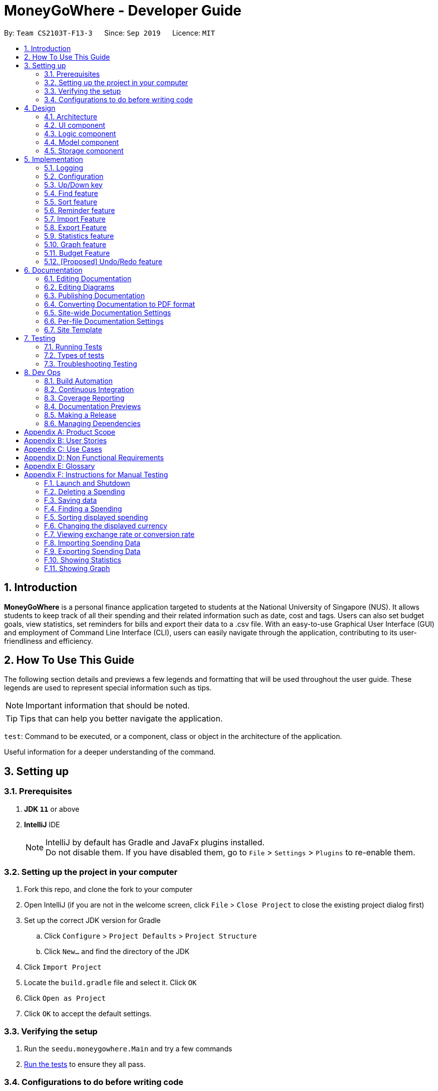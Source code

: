 = MoneyGoWhere - Developer Guide
:site-section: DeveloperGuide
:icons: font
:toc:
:toc-title:
:toc-placement: preamble
:sectnums:
:imagesDir: images
:stylesDir: stylesheets
:xrefstyle: full
:experimental:

ifdef::env-github[]
:tip-caption: :bulb:
:note-caption: :information_source:
:warning-caption: :warning:
endif::[]
:repoURL: https://github.com/AY1920S1-CS2103T-F13-3/main/tree/master

By: `Team CS2103T-F13-3`      Since: `Sep 2019`      Licence: `MIT`



== Introduction

*MoneyGoWhere* is a personal finance application targeted to students at the National University of Singapore (NUS).
It allows students to keep track of all their spending and their related information such as date, cost and tags.
Users can also set budget goals, view statistics, set reminders for bills and export their data to a .csv file.
With an easy-to-use Graphical User Interface (GUI) and employment of Command Line Interface (CLI), users can easily navigate through the application, contributing to its user-friendliness and efficiency.


== How To Use This Guide

The following section details and previews a few legends and formatting that will
be used throughout the user guide. These legends are used to represent
special information such as tips.

[NOTE]
Important information that should be noted.

[TIP]
Tips that can help you better navigate the application.

`test`: Command to be executed, or a component, class or object in the architecture of the application.

====
Useful information for a deeper understanding of the command.
====

== Setting up


=== Prerequisites

. *JDK `11`* or above
. *IntelliJ* IDE
+
[NOTE]
IntelliJ by default has Gradle and JavaFx plugins installed. +
Do not disable them. If you have disabled them, go to `File` > `Settings` > `Plugins` to re-enable them.

=== Setting up the project in your computer

. Fork this repo, and clone the fork to your computer
. Open IntelliJ (if you are not in the welcome screen, click `File` > `Close Project` to close the existing project dialog first)
. Set up the correct JDK version for Gradle
.. Click `Configure` > `Project Defaults` > `Project Structure`
.. Click `New...` and find the directory of the JDK
. Click `Import Project`
. Locate the `build.gradle` file and select it. Click `OK`
. Click `Open as Project`
. Click `OK` to accept the default settings.

=== Verifying the setup

. Run the `seedu.moneygowhere.Main` and try a few commands
. <<Testing,Run the tests>> to ensure they all pass.

=== Configurations to do before writing code

==== Configuring the coding style

This project follows https://github.com/oss-generic/process/blob/master/docs/CodingStandards.adoc[oss-generic coding standards]. IntelliJ's default style is mostly compliant with ours but it uses a different import order from ours. To rectify,

. Go to `File` > `Settings...` (Windows/Linux), or `IntelliJ IDEA` > `Preferences...` (macOS)
. Select `Editor` > `Code Style` > `Java`
. Click on the `Imports` tab to set the order

* For `Class count to use import with '\*'` and `Names count to use static import with '*'`: Set to `999` to prevent IntelliJ from contracting the import statements
* For `Import Layout`: The order is `import static all other imports`, `import java.\*`, `import javax.*`, `import org.\*`, `import com.*`, `import all other imports`. Add a `<blank line>` between each `import`

Optionally, you can follow the <<UsingCheckstyle#, UsingCheckstyle.adoc>> document to configure Intellij to check style-compliance as you write code.

==== Updating documentation to match your fork

After forking the repo, the documentation will still have the SE-EDU branding and refer to the `AY1920S1-CS2103T-F13-3/main` repo.

If you plan to develop this fork as a separate product (i.e. instead of contributing to `AY1920S1-CS2103T-F13-3/main`), you should do the following:

. Configure the <<Documentation#Docs-SiteWideDocSettings, site-wide documentation settings>> in link:{repoURL}/blob/master/build.gradle[`build.gradle`], such as the `site-name`, to suit your own project.

. Replace the URL in the attribute `repoURL` in link:{repoURL}/blob/master/docs/DeveloperGuide.adoc[`DeveloperGuide.adoc`] and link:{repoURL}/blob/master/docs/UserGuide.adoc[`UserGuide.adoc`] with the URL of your fork.

==== Setting up CI

Set up Travis to perform Continuous Integration (CI) for your fork. See <<UsingTravis#, UsingTravis.adoc>> to learn how to set it up.

After setting up Travis, you can optionally set up coverage reporting for your team fork (see <<UsingCoveralls#, UsingCoveralls.adoc>>).

[NOTE]
Coverage reporting could be useful for a team repository that hosts the final version but it is not that useful for your personal fork.

Optionally, you can set up AppVeyor as a second CI (see <<UsingAppVeyor#, UsingAppVeyor.adoc>>).

[NOTE]
Having both Travis and AppVeyor ensures your App works on both Unix-based platforms and Windows-based platforms (Travis is Unix-based and AppVeyor is Windows-based)

==== Getting started with coding

When you are ready to start coding, we recommend that you get some sense of the overall design by reading about <<DeveloperGuide#Design-Architecture, Section 2.1 Architecture>>.


== Design

[[Design-Architecture]]
=== Architecture

.Architecture Diagram
image::ArchitectureDiagram.png[]

The *_Architecture Diagram_* given above explains the high-level design of the App. Given below is a quick overview of each component.

[TIP]
The `.puml` files used to create diagrams in this document can be found in the link:{repoURL}/docs/diagrams/[diagrams] folder.
Refer to the <<UsingPlantUml#, Using PlantUML guide>> to learn how to create and edit diagrams.

`Main` has two classes called link:{repoURL}/src/main/java/seedu/moneygowhere/Main.java[`Main`] and link:{repoURL}/src/main/java/seedu/moneygowhere/MainApp.java[`MainApp`]. It is responsible for,

* At app launch: Initializes the components in the correct sequence, and connects them up with each other.
* At shut down: Shuts down the components and invokes cleanup method where necessary.

<<Design-Commons,*`Commons`*>> represents a collection of classes used by multiple other components.
The following class plays an important role at the architecture level:

* `LogsCenter` : Used by many classes to write log messages to the App's log file.

The rest of the App consists of four components.

* <<Design-Ui,*`UI`*>>: The UI of the App.
* <<Design-Logic,*`Logic`*>>: The command executor.
* <<Design-Model,*`Model`*>>: Holds the data of the App in-memory.
* <<Design-Storage,*`Storage`*>>: Reads data from, and writes data to, the hard disk.

Each of the four components

* Defines its _API_ in an `interface` with the same name as the Component.
* Exposes its functionality using a `{Component Name}Manager` class.

For example, the `Logic` component (see the class diagram given below) defines it's API in the `Logic.java` interface and exposes its functionality using the `LogicManager.java` class.

.Class Diagram of the Logic Component
image::LogicClassDiagram.png[]

[discrete]
==== How the architecture components interact with each other

The _Sequence Diagram_ below shows how the components interact with each other for the scenario where the user issues the command `delete 1`.

.Component interactions for `delete 1` command
image::ArchitectureSequenceDiagram.png[]

The sections below give more details of each component.

// tag::Ui[]
[[Design-Ui]]
=== UI component

.Structure of the UI Component
image::UiClassDiagram.png[]

*API* : link:{repoURL}/src/main/java/seedu/moneygowhere/ui/Ui.java[`Ui.java`]

The UI consists of a `MainWindow` that is made up of parts e.g.`CommandBox`, `ResultDisplay`, `SpendingListPanel`, `StatusBarFooter`, `ReminderListPanel`, etc. All these, including the `MainWindow`, inherit from the abstract `UiPart` class.

The `UI` component uses JavaFx UI framework. The layout of these UI parts are defined in matching `.fxml` files that are in the `src/main/resources/view` folder. For example, the layout of the link:{repoURL}/src/main/java/seedu/moneygowhere/ui/MainWindow.java[`MainWindow`] is specified in link:{repoURL}/src/main/resources/view/MainWindow.fxml[`MainWindow.fxml`]

The `UI` component,

* Executes user commands using the `Logic` component.
* Responds to the user's keyboard and mouse input.
* Listens for changes to `Model` data so that the UI can be updated with the modified data.

// end::Ui[]
[[Design-Logic]]
=== Logic component

[[fig-LogicClassDiagram]]

The following class diagram shows the structure of the Logic component.

.Structure of the Logic Component
image::LogicClassDiagram.png[]

*API* :
link:{repoURL}/src/main/java/seedu/moneygowhere/logic/Logic.java[`Logic.java`]

.  `Logic` uses the `SpendingBookParser` class to parse the user command.
.  This results in a `Command` object which is executed by the `LogicManager`.
.  The command execution can affect the `Model` (e.g. adding a Spending).
.  The result of the command execution is encapsulated as a `CommandResult` object which is passed back to the `Ui`.
.  In addition, the `CommandResult` object can also instruct the `Ui` to perform certain actions, such as displaying help to the user.

Given below is the Sequence Diagram for interactions within the `Logic` component for the `execute("delete 1")` API call.

.Interactions Inside the Logic Component for the `delete 1` Command
[#DeleteSequenceDiagram,align="center"]
image::DeleteSequenceDiagram.png[pdfwidth="75%",width="75%"]

NOTE: The lifeline for `DeleteCommandParser` should end at the destroy marker (X) but due to a limitation of PlantUML, the lifeline reaches the end of diagram.

The following steps explain <<DeleteSequenceDiagram>>:

1. The user enters `delete 1`.
2. `LogicManager` calls `SpendingBookParser#parseCommand()`.
3. `DeleteCommandParser` is created.
4. `1` is passed as an argument to `DeleteCommandParser`
5. `DeleteCommand` is created and returns an object `d`.
6. On `execute()`, `Model#deleteSpending(1)` is called to delete the spending from the list.

// tag::model[]
[[Design-Model]]
=== Model component

The following class diagram shows the structure of the Model component.

.Structure of the Model Component
image::ModelClassDiagram.png[]

*API* : link:{repoURL}/src/main/java/seedu/moneygowhere/model/Model.java[`Model.java`]

The `Model`,

* stores a `UserPref` object that represents the user's preferences.
* stores the Spending data.
* stores the Reminder data.
* stores the Budget data.
* exposes an unmodifiable `ObservableList<Spending>` and `ObservableList<Reminder>` that can be 'observed' e.g. the UI can be bound to this list so that the UI automatically updates when the data in the list change.
* does not depend on any of the other three components.

[NOTE]
As a more OOP model, we can store a `Tag` list in `Spending Book`, which `Spending` can reference. This would allow `Spending Book` to only require one `Tag` object per unique `Tag`, instead of each `Spending` needing their own `Tag` object. An example of how such a model may look like is given below. +
 +
image:BetterModelClassDiagram.png[]
// end::model[]

// tag::storage[]
[[Design-Storage]]
=== Storage component

The following class diagram below displays the structure of the Storage Component.

.Structure of the Storage Component
image::StorageClassDiagram.png[]

*API* : link:{repoURL}/src/main/java/seedu/moneygowhere/storage/Storage.java[`Storage.java`]

The `Storage` component,

* can save `UserPref` objects in json format and read it back.
* can save the Spending Book data in json format and read it back.
// end::storage[]
[[Design-Commons]]
=== Common classes

Classes used by multiple components are in the `seedu.moneygowhere.commons` package.

== Implementation

This section describes some noteworthy details on how certain features are implemented.

=== Logging

We are using `java.util.logging` package for logging. The `LogsCenter` class is used to manage the logging levels and logging destinations.

* The logging level can be controlled using the `logLevel` setting in the configuration file (See <<Implementation-Configuration>>)
* The `Logger` for a class can be obtained using `LogsCenter.getLogger(Class)` which will log messages according to the specified logging level
* Currently log messages are output through: `Console` and to a `.log` file.

*Logging Levels*

* `SEVERE` : Critical problem detected which may possibly cause the termination of the application
* `WARNING` : Can continue, but with caution
* `INFO` : Information showing the noteworthy actions by the App
* `FINE` : Details that is not usually noteworthy but may be useful in debugging e.g. print the actual list instead of just its size

[[Implementation-Configuration]]
=== Configuration

Certain properties of the application can be controlled (e.g user prefs file location, logging level) through the configuration file (default: `config.json`).

// tag::updown[]
[[Implementation-UpDown]]
=== Up/Down key

Similar to a typical Command Line Interface(CLI), the up and down key allows the users to cycle through their previous commands.

==== Implementation

The up and down key mechanism is facilitated by the `logic` component of `MoneyGoWhere`.
Whenever a user inputted command is entered, it is stored internally in a list in `commandHistory` component of `Storage`.
`CommandHistory` has an internal index to keep track of its current position in the list.

Additionally, it implements the following operations:

* `Logic#getNextCommand()` -- Retrieves the next user input command with respect to the current index.
* `Logic#getPrevCommand()` -- Retrieves the previous user input command with respect to the current index.

The index is initially set to -1, to indicate that that no user input has been inputted.
Whenever a user inputs a command, the command is stored at the end of the list and
the index is set to the size of the list, to indicate that there are no commands beyond after this point.

Calling `getPrevCommand()` will cause the index to decrement by 1 and show the user input command stored at that index.
When the index is currently 0, or the first user command inputted, pressing the up key will cause the index to result in -1.
This returns the empty string, since there are no commands before this point. Any further up key press will have the same
outcome, but the index will stay at -1.

Calling `getNextCommand()` will cause the index to increment by 1 and the user inputted command at that index will be returned.
If the index is currently the last possible value, the last user inputted command, pressing the down key will cause the
index to increment by 1, which is outside the list, the empty string will be returned. Any further down key press
will have the same outcome but the index will stay the list size or last possible index + 1.

The following sequence diagram shows how the up/down key mechanism works:

.Sequence diagram for `getNextCommand()`
image::UpDownSequenceDiagram.png[]

[NOTE]
`getPrevCommand()` works the same way as the the sequence diagram above for `getNextCommand()`.
The only difference is which commands get returned.

The following steps explain the sequence diagram:

1. The user presses the down key.
2. `LogicManager` calls  `StorageManager#getNextCommand()`.
3. `StorageManager#getNextCommand()` calls `CommandHistory#getNextCommand()`
4. `CommandHistory` returns the next user inputted command.
5. The returned command is then showed to the user in the `CommandBox`.

To summarize what determines the output when the user presses the down key:

.Activity diagram for `getNextCommand()`
image::GetNextCommandActivityDiagram.png[]

The following steps explain the activity diagram:

1. The user presses the down key.
2. `CommandHistory` will increment its index.
3. If the index is not out of bounds, the user inputted command at the index will be returned
4. Else, the index is set to the size of the list, and an empty string is returned.

The sequence diagram and activity diagram for `getPrevCommand()` are similar to the sequence and activity diagram of `getNextCommand()` as shown above.
The only difference is whether it returns the next command or the previous command.
// end::updown[]

// tag::find[]
[[Implementation-Find]]
=== Find feature

The find feature allows the user to search for a spending based on specified fields. More fields may added to increase specificity. For example, `find n/Apple c/2.50-3.00` will find an `Apple` of cost range $`2.50` to $`3.00`.

==== Implementation

Find is supported by having a `Predicate` implemented for every field in Spending. Predicates are added based on valid input entered by the user. The `FindCommandParser` class stores these predicates, which are combined using Java `8` streams with an `AND` operation to form a more specific search query.

The sequence diagram below demonstrates how the `find` command is executed:

.Sequence diagram for an example `find` command
[#FindSequenceDiagram,align="center"]
image::FindSequenceDiagram.png[pdfwidth="75%",width="75%"]

The following steps explain <<FindSequenceDiagram>>:

1. The user enters `find n/apple`.
2. `LogicManager` calls `SpendingBookParser#parseCommand()`.
3. `FindCommandParser` is created and validates user input, creating a list of `predicates`.
4. `FindCommand` receives `predicates` and stores it in a list.
5. On `execute()`, `predicates` are reduced and `Model#updateFilteredSpendingList(predicate)` is called to refresh the displayed list.

NOTE: The lifeline for `FindCommandParser` should end at the destroy marker (X) but due to a limitation of PlantUML, the lifeline reaches the end of diagram.

To summarise what happens when the user uses the `find` command, the following activity diagram is shown below:

.Activity diagram for an example `find` command
[#FindActivityDiagram,align="center"]
image::FindActivityDiagram.png[pdfwidth="75%",width="75%"]

The following steps explain <<FindActivityDiagram>>:

1. The user executes the `find` command.
2. If there are valid inputs, each field from the input is saved as predicates into a predicate list.
3. Else, there are two cases.
.. If there is an invalid field, display an error message for the invalid field.
.. If there is a missing field, display an error message for the missing field.

==== Design Considerations

Listed in the table below are the design considerations for the `find` command.

.Design considerations for `find` command
[#FindDesignConsiderations,width="90%", cols="1,2,2", options="header",]
|===
|Aspect |Alternative 1 (current choice) |Alternative 2

|How find is executed
|Save all predicates to a list +
*Pros:* +
Easy to implement +
Obeys Open-Closed Principle (OCP) +

*Cons:* +
All fields require a predicate
|Access the underlying list and check all related objects. +
*Pros:* +
Able to manipulate objects directly +
  +
*Cons:* +
Poor abstraction +
Requires prior knowledge of the structure of the entire code
|===

Based on <<FindDesignConsiderations>>, Alternative 1 was chosen as it was the easiest to implement and obeys the Open-Closed Principle (OCP) of the SOLID principles. Although Alternative 2 enables checking of the related objects directly, it has poor abstraction and changes in the function require prior knowledge of the structure of the entire code, making it difficult to implement.
// end::find[]

// tag::sort[]
[[Implementation-Sort]]
=== Sort feature

The sort feature allows users to sort all currently displayed Spending entries automatically using the `sort` command. The default sorting sequence is by: Date (Descending), Cost (Descending), Name (Ascending) and Remark (Ascending).

For example, `sort n/ASC d/DESC` applies sorting by name in ascending order, followed by Date in descending order. This applies to any future commands entered.

==== Implementation

The sorting feature is supported by `SpendingComparator`, a custom comparator to facilitate different sort ordering, and implements the following operation:

* `updateSortedSpendingList(comparator)` -- Updates the sorted spending list with a new comparator.

This operation is exposed in the `Model` interface as `Model#updateSortedSpendingList(comparator)`.

At a high level view, `SpendingComparator` and `SortField` interacts in the manner shown below.

.High-level view of package interaction
[#SortPackageDiagram,align="center"]
image::SortPackageDiagram.png[pdfwidth="20%",width="20%"]

As shown in <<SortPackageDiagram>>, `SortCommand` has an association to `SortField` and a dependency to `SpendingComparator`.

The sequence diagram below demonstrates how the `sort` command is executed:

.Sequence diagram for an example `sort` command
[#SortSequenceDiagram,align="center"]
image::SortSequenceDiagram.png[pdfwidth="75%",width="75%"]

The following steps explain <<SortSequenceDiagram>>:

1. The user enters `sort n/ASC`.
2. `LogicManager` calls `SpendingBookParser#parseCommand()`.
3. `SortCommandParser` is created and validates user input, creating a set of `fields`.
4. `SortCommand` receives `fields` and stores it.
5. On `execute()`, `fields` are passed into a `SpendingComparator` object and `Model#updateSortedSpendingList(comparator)` is called to refresh the displayed list.

NOTE: The lifeline for `SortCommandParser` should end at the destroy marker (X) but due to a limitation of PlantUML, the lifeline reaches the end of diagram.

The following activity diagram summarises what happens when the user uses the `sort` command:

.Activity diagram for an example `sort` command
[#SortActivityDiagram,align="center"]
image::SortActivityDiagram.png[pdfwidth="75%",width="75%"]

The following steps explain <<SortActivityDiagram>>:

1. The user executes the `sort` command.
2. If there are valid fields from the input, each field is saved into a list and determines sort order for `Model`.
3. Else, there are two cases.
.. If there is an invalid field, display an error message for the invalid field.
.. If there is a missing field, display an error message for the missing field.

==== Design Considerations

.Design considerations for `sort` command
[#SortDesignConsiderations,width="90%", cols="1,2,2", options="header"]
|===
|Aspect |Alternative 1 (current choice) |Alternative 2

|How sort is executed
|Set a new comparator +
*Pros:* Easy to implement +
*Cons:* `SpendingComparator` may be updated when new fields are added
|Sort the underlying list without a comparator +
*Pros:* Able to manipulate objects directly +
*Cons:* Violates fundamental Object Oriented Principles

|Method design for sort
|Create filtered list from sorted list +
*Pros:* Easy to implement +
*Cons:* Minor structure changes
|Create sorted list from filtered list +
*Pros:* Able to test large sorting side effects +
*Cons:* Large code structure changes
|===

Based on <<SortDesignConsiderations>>, Alternative 1 was chosen as it was the easiest to implement and it does not violate Single Responsibility Principle (SRP) of the SOLID framework. The only downside of this approach is that changing any field classes may require modifying `SpendingComparator`.

In contrast, for Alternative 2, manipulating the internal elements of the list directly is dangerous and can cause unintended side effects. There was also a huge difference for the method design for sort, and Alternative 1 was the easier approach to avoid side effects in Alternative 2.
// end::sort[]

// tag::reminder[]
=== Reminder feature

With this reminder feature, users can set the reminders of their tasks with deadlines and delete them when completed.

==== Implementation

A reminder is constructed with

* Deadline `d/DATE`
* Reminder Message `m/MESSAGE`

The recorded reminders sorted with deadline in descending order, are displayed on the User Interface(UI) for notification.

This feature is implemented with the following operations:

* Adding a reminder `reminder add d/DATE m/MESSAGE` +
e.g. `reminder add d/30/08/2020 m/Pay school fee` - set reminder to pay school fee by 30th of August 2020

* Deleting a reminder `reminder delete INDEX` +
e.g. `reminder delete 1` - delete the first reminder in the reminder list shown in UI.

Below is the activity diagram describing the steps take by MoneyGoWhere when it receives `AddReminderCommand`.

.Activity diagram for adding a reminder
image::AddReminderActivityDiagram.png[width=75%]

[NOTE]
In the above diagram, it can be seen that respective error messages will be shown for invalid inputs.

Shown below is the sequence diagram containing the interactions between respective components in MoneyGoWHere when user inputs `AddReminderCommand`.

.Sequence diagram while user attempts to add a new reminder
image::AddReminderSequenceDiagram.png[width=75%]

[NOTE]
The above sequence diagram demonstrates how a new reminder is constructed from valid user input.

Following is the activity diagram including the series of actions performed by MoneyGoWhere when it receives `DeleteReminderCommand`

.Activity diagram for removing a reminder
image::DeleteReminderActivityDiagram.png[width=75%]

[NOTE]
The negative index from user input will leads to invalid command format error.

The below sequence diagram summarize the interactions between different components when user enter `DeleteReminderCommand`.

.Sequence diagram while user attempt to remove a reminder
image::DeleteReminderSequenceDiagram.png[width=75%]

[NOTE]
The above diagram also highlights how logic and model components interact with each other while deleting a reminder.
// end::reminder[]

// tag::import[]
=== Import Feature
[NOTE]
====
The current implementation only imports spending data.

*Coming in version 2.0*, +
Reminder and budget data will also be imported.
====
==== Implementation
The import feature allows our users to import data from a comma-separated values (Csv) files.
It allows users to add their spending in bulk.

Given below is the Sequence Diagram for interactions within the `Logic` component for the
`execute("import p/validSpending.csv")`

.Interactions Inside the Logic Component for the `import` Command
image::ImportSequenceDiagram.png[width=100%]

The Import Feature has one main component, which is the `ImportCommand.java` file. This file contains the main logic behind the feature.
The `ImportCommand#readSpendingFromCsv()` method utilises the `FasterXML/jackson` library to read in Csv files and convert it into maps of objects.
The maps will then be processed and parsed into `Spending` objects which will be added into a `Spending` list.
Those maps that do not pass the parse conditions will then be thrown as an exception and its message will be saved inside an error list.
After all the maps are processed, the application will then go through the valid spending list and save them by calling the `Model#addSpending()` method.
Following that, the application will then prints an output, showing the result of the command execution.

The following activity diagram summarizes what happens when a user executes an import command:

.Import Feature Activity Diagram
image::ImportActivityDiagram.png[width=25%]

When a user calls the `import` command and inputs a valid Csv file, the application will read and parses all the data inside the file and save them to the `SpendingBookList` and `moneygowhere.json`.

==== [[csv-constraints]]Csv File Format and Constraints
In order for data to be imported into MoneyGoWhere, it must be in a properly formatted Csv file.
There should be 5 columns specified for `Name`, `Cost`, `Date`, `Tag` and `Remark`

Header Constraints

* The first row is read in as the header and is *required*.

Cell Formatting

* There should not be any leading and trailing spaces in a cell.
* To specify a comma within a cell, the value of the cell should be inside double quotes. Eg:
** "yummy, juicy"
** "fresh, clean"
* To specify double quotes within a cell, in addition to start and end double quotes, escape the double quote with another double quote. Eg:
** """yummy"", ""juicy"""
** """fresh"", ""clean"""

==== Design Considerations

[width="90%", cols="1,2,2", options="header",]
|===
|Aspect |Alternative 1 (current choice)|Alternative 2

|How import executes
|Imports the entire Csv file, converts all the rows into a list of `spending` objects and add the list into the spending list. +

*Pros:* +
Better performance +
 +
*Cons:* +
Requires additional functions to successfully implement the feature.

|Imports the Csv file, converts all the rows into a list of `spending` objects and add each `spending` object one by one.  +

*Pros:* +
Easy to implement. +
Re-use existing functions +
 +
*Cons:* +
May have performance issues in terms of memory usage.

|===

Alternative 1 was chosen as it gives a much better performance as opposed to alternative 2.
At first alternative 2 was chosen as it was easier to implement.
However, performance issues was detected when importing more than 50 spending and
when importing more than 1000 spending, the whole application stops responding.

Hence, alternative 1 was implemented and now the application could handle large amount of spending without a noticeable sluggishness in performance.
// end::import[]

// tag::export[]
=== Export Feature
[NOTE]
====
The current implementation only exports spending data.

*Coming in version 2.0*, +
Reminder and budget data will also be exported.
====
==== Implementation
The export feature allows our  users to export their spending into a comma-separated values(Csv) files.
It allows users to export their spending allowing the spending data to be portable.

Given below is the Sequence Diagram for the interactions withing the `Logic` component for the `execute("export p/Documents")`

.Interactions Inside the Logic Component for the `export' Command
image::ExportSequenceDiagram.png[width=100%]

The export feature has one main component, which is the `ExportCommand.java` file. This file contains the main logic behind the feature.
The 'ExportCommand#execute()' method utilises the `FasterXML/jackson` library to read in the `.json` file where the application keeps the spending data.
After the data has been read successfully, it is converted and written into `moneygowhere.csv` file. This file will be created at wherever the user specifies.
After the data has been successfully exported, the application will then prints an output, showing the result of the command execution.

The following activity diagram summarizes what happens when a user executes an export command:

.Export Feature Activity Diagram
image::ExportActivityDiagram.png[width=25%]

When a user calls the `export` command and inputs a valid folder path, the application will convert all the spending data into a Csv file and export it to `moneygowhere.csv`

// end::export[]

// tag::statistics[]
=== Statistics feature
==== Current Implementation
For the current `statistics` feature, there are 2 main commands that the user can execute.

1. `stats` - display statistics for all spending
2. `stats d/DATE_START d/DATE_END` - display statistics for spending within a date range

The `StatsCommandParser` differentiates these 2 commands based on whether a valid date range is provided as illustrated in the diagram below.

.Activity Diagram showing behaviour of StatsCommandParser
image::StatsActivityDiagram.png[width="600"]

. If a valid date range is provided in the `stats` command given by the user, `StatsCommand(DATE_START, DATE_END)` with the respective date parameters is created. The command will execute based on this date range.
. If no date range is provided by the user, `StatsCommand()` is created, which will execute the command based on the whole date range in the list.
. Else, if the parameters are invalid, a `ParseException` is thrown and the application waits for a new user input.

The implementation of the Statistics feature can be split into 2 phases, preparation and execution. Given below is an explanation of how the Statistics mechanism behaves at each phase.

===== Preparation

During the preparation phase, the program parses the command for Statistics and verifies the arguments.
The following sequence diagram shows how `stats` command works during the preparation phase.

.Sequence Diagram demonstrating the preparation stage of Statistics feature
image::StatsSequenceDiagram.png[]

NOTE: The lifeline for `StatsCommandParser` should end at the destroy marker (X) but due to a limitation of PlantUML, the lifeline reaches the end of diagram.

1. User first enters a `stats` command.

2. `SpendingBookParser` will parse and identify the command as a `StatsCommand` and pass on the argument to `StatsCommandParser`.

3. If no arguments were provided by the user, `StatsCommand#StatsCommand()` is called to create a `StatsCommand` with no parameters.
Otherwise, `StatsCommandParser` will verify whether the arguments provided were valid.
.. If they are valid, `StatsCommand#StatsCommand(DATE_START, DATE_END)` is called to create a `StatsCommand` with the specified parameters.
.. Else, a `ParseException` will be thrown and an error message will be shown to the user.
4. `StatsCommand` is returned to `LogicManager` which then calls `StatsCommand#execute()`.
5. `Model#updateFilteredSpendingList(predicate)` is subsequently called to update the list.

===== Execution

In the execution phase, the program processes and retrieves the data to be displayed and finally displaying it.
Below is the UML sequence diagram and a step-by-step explanation.

.Sequence Diagram demonstrating the execution stage of Statistics feature
image::StatsDataSequenceDiagram.png[width = "400"]

1. Upon checking that the boolean `isShowStats` = true, the `MainWindow` calls `LogicManager#getStatsData()`.

2. `LogicManager` then gets the filtered list by calling `Model#getStatsList`, which returns an unmodifiable `ObservableList`, containing only spending within the specified date range.

3. `LogicManager#getStatsData()` then processes the spending and organise the data into a `LinkedHashMap<String, Double>` where the key value pairs represents tag and cost respectively.

4. Finally, the `statsData` is returned to the `MainWindow`. The data will be displayed on the Ui through `StatsPanel#loadData(statsData)` call.

==== Design Considerations

[width="90%", cols="1,2,2", options="header",]
|===
|Aspect |Alternative 1 (Current choice) |Alternative 2

|Visual Representation of Statistics
|Represent data in the form of a pie chart. +
*Pros:* Limits the number of tags to the tags that are the most significant. Will not encounter any errors in the event there is a large number of tags. +
*Cons:* Unable to display the data of other tags that are less significant.

|Represent data in the form of a table. +
*Pros:* Able to view the data of more tags. +
*Cons:* Less reader-friendly option due to the large amount of data. Data is not summarized easily for the user to analyze his spending habits.

|===
// end::statistics[]

// tag::graph[]
=== Graph feature
==== Current Implementation
For the current `graph` feature, there are 2 main commands that the user can execute.

1. `graph` - generates graph for all spending
2. `graph d/DATE_START d/DATE_END` - generates graph for spending within a date range

The `GraphCommandParser` differentiates these 2 commands based on whether a valid date range is provided as illustrated in the diagram below.

.Activity Diagram showing behaviour of GraphCommandParser
image::GraphActivityDiagram.png[width="600"]


. If a valid date range is provided in the `graph` command given by the user, `GraphCommand(DATE_START, DATE_END)` with the respective date parameters is created. The command will execute based on this date range.
. If no date range is provided by the user, `GraphCommand()` is created, which will execute the command based on the whole date range in the list.
. Else, if the parameters are invalid, a `ParseException` is thrown and the application waits for a new user input.


The implementation of the Graph feature can be split into 2 phases, preparation and execution. Given below is an explanation of how the Graph mechanism behaves at each phase.

===== Preparation

During the preparation phase, the program parses the command for Graph and verifies the arguments.
The following sequence diagram shows how `graph` command works during the preparation phase.

.Sequence Diagram demonstrating the preparation stage of Graph feature
image::GraphSequenceDiagram.png[]

NOTE: The lifeline for `GraphCommandParser` should end at the destroy marker (X) but due to a limitation of PlantUML, the lifeline reaches the end of diagram.

1. User first enters a `graph` command.

2. `SpendingBookParser` will parse and identify the command as a `GraphCommand` and pass on the argument to `GraphCommandParser`.

3. If no arguments were provided by the user, `GraphCommand#GraphCommand()` is called to create a GraphCommand with no parameters.
Otherwise, `GraphCommandParser` will verify whether the arguments provided were valid.
.. If they are valid, `GraphCommand#GraphCommand(DATE_START, DATE_END)` is called to create a `GraphCommand` with the specified parameters.
.. Else, a `ParseException` will be thrown and an error message will be shown to the user.
4. `GraphCommand` is returned to `LogicManager` which then calls `GraphCommand#execute()`.
5. `Model#updateFilteredSpendingList(predicate)` is subsequently called to update the list.

===== Execution

In the execution phase, the program processes and retrieves the data to be displayed and finally displaying it.
Below is the UML sequence diagram and a step-by-step explanation.

.Sequence Diagram demonstrating the execution stage of Graph feature
image::GraphDataSequenceDiagram.png[width = "400"]

1. Upon checking that the boolean `isShowGraph` = true, the `MainWindow` calls `LogicManager#getGraphData()`.

2. `LogicManager` then gets the filtered list by calling `Model#getStatsList`, which returns an unmodifiable `ObservableList`, containing only spending within the specified date range.

3. `LogicManager#getGraphData()` then processes the spending and organise the data into a `LinkedHashMap<String, Double>` where the key value pairs represents date and cost respectively.

4. Finally, the `graphData` is returned to the `MainWindow`. The data will be displayed on the Ui through `GraphPanel#loadData(graphData)` call.

==== Design Considerations

[width="90%", cols="1,2,2", options="header",]
|===
|Aspect |Alternative 1 (Current choice) |Alternative 2

|Whether to merge Graph and Statistics features into one command
|Distinct commands for Graph and Statistics features. +
*Pros:* Distinct commands with similar parameters make it easy for the user to remember and use.
One feature could be easily modified without affecting the other feature. +
*Cons:* Code duplication due to similarity of implementation.

|Merge Graph and Statistics features into one command. +
*Pros:* Reduces code duplication due to  similarity of implementation. +
*Cons:* Another parameter needed for user to indicate the mode he prefers to view his statistics.
Difficult to modify one feature without needing to modify the other as well.

|===

// end::graph[]

// tag::budget[]
=== Budget Feature
The `Budget` component has two core features:

1. Allowing the user to set the monthly budget
2. Calculating the remanding budget after all the spending in the same month.

The budget component allows the users to modify the current monthly budget `budget AMOUNT` command, where AMOUNT is a
double representing the desired monthly budget. The amount cannot exceed 1,000,000,000 Singapore dollars.

For example `budget 10000` sets the current monthly budget to 10000.

[NOTE]
The budget amount must be a positive number no greater than 1000000000 Singapore dollars and must only have two digits after
the decimal point.

The second functionality is done automatically by the program, which finds the total spending in the month and reduces
the sum from the budget.

==== Current Implementation
The current `Budget` component keeps track of three variables:

1. The monthly budget amount.
2. The month the budget is set.
3. The sum of all spending in the month.

The budget amount and the month the budget is set are saved in the save file, whereas the sum is not.
Upon initialization, if a save file is found it will automatically set the monthly budget based on the save file's options.
Once the save file is loaded, the program will check today's month.
If the month has changed, the budget's set month will change to the current month, and the budget amount will carry over.
Once the month has been set, it will go through all spending available and sum up all the spending that are in the set month.
It will then keep track of this sum.

Once done initializing, users can set a new monthly budget by executing the `budget` command.
The sequence diagram below demonstrates how the budget command is executed:

.Sequence Diagram when setting Budget
image::SetBudgetSequenceDiagram.png[]
The figure above shows the sequence of events that occur to set the monthly budget:

1. User first enters "budget 100000".
2. The `LogicManager` receives the user input and passes it to the `SpendingBookParser`, which passes it to `BudgeCommandParser`
to parse the user input.
3. If the user input is valid, a `BudgetCommand` is then created.
4. The `BudgetCommand` is then executed.
5. The Budget in Model then set to the new amount.

Budget also keeps track of the sum of all spending in order to show the user how much budget the user has left.
Initially, it has totaled up all spending in the save file, and then the value is modified when the `add`, `delete` and `edit` commands are called.

The following sequence diagram will demonstrate how Budget modifies its value when the `add` command is used:

.Sequence Diagram for `Budget` when `add` command is called
image::BudgetAddSpendingSequenceDiagram.png[]
The diagram above shows what happens when an `addCommand` is being executed. It focuses only on the components that affect `Budget`.

When adding a new `Spending` the following steps happen:

1. The new `Spending` is passed to Model to be added.
2. The new `Spending` is then passed to `SpendingBook` to be added.
3. SpendingBook passes the `Spending` to `Budget`.
4. `Budget` checks whether the `Spending` is in the same month as it is set or not.
5. If they are in the same month, the sum of `Budget` is updated accordingly.

The same applies to `delete` commands, instead of adding to the sum, it is subtracting from the sum.
As well as `edit` command, which utilizes both `add` and `delete`.

==== Design Consideration

[width="90%", cols="1,2,2", options="header",]
|===
|Aspect |Alternative 1 |Alternative 2

|Method to calculate sum of spending
|Keep track of the sum and modifies the sum when `add`, `delete` and `edit` commands are called +
Pros: Does not waste time to calculate sum. easy to implement. +
Cons: We need to keep track of the sum when saving.
|Calculate from `SpendingList` each time +
Pros: Seems intuitive. +
Cons: It is not efficient, we need to go through the entire each time to calculate sum.

|===
A combination of the two was chosen. During the initialization phase, we read through
all spending available, but we handle `add`, `delete` and `edit` commands using option 1.
// end::budget[]

// tag::undoredo[]
=== [Proposed] Undo/Redo feature
==== Proposed Implementation

The undo/redo mechanism is facilitated by `VersionedSpendingBook`.
It extends `SpendingBook` with an undo/redo history, stored internally as an `spendingBookStateList` and `currentStatePointer`.
Additionally, it implements the following operations:

* `VersionedSpendingBook#commit()` -- Saves the current spending book state in its history.
* `VersionedSpendingBook#undo()` -- Restores the previous spending book state from its history.
* `VersionedSpendingBook#redo()` -- Restores a previously undone spending book state from its history.

These operations are exposed in the `Model` interface as `Model#commitSpendingBook()`, `Model#undoSpendingBook()` and `Model#redoSpendingBook()` respectively.

Given below is an example usage scenario and how the undo/redo mechanism behaves at each step.

Step 1. The user launches the application for the first time. The `VersionedSpendingBook` will be initialized with the initial spending book state, and the `currentStatePointer` pointing to that single spending book state.

image::UndoRedoState0.png[]

Step 2. The user executes `delete 5` command to delete the 5th Spending in the spending book. The `delete` command calls `Model#commitSpendingBook()`, causing the modified state of the spending book after the `delete 5` command executes to be saved in the `spendingBookStateList`, and the `currentStatePointer` is shifted to the newly inserted spending book state.

image::UndoRedoState1.png[]

Step 3. The user executes `add n/David ...` to add a new Spending. The `add` command also calls `Model#commitSpendingBook()`, causing another modified spending book state to be saved into the `spendingBookStateList`.

image::UndoRedoState2.png[]

[NOTE]
If a command fails its execution, it will not call `Model#commitSpendingBook()`, so the spending book state will not be saved into the `spendingBookStateList`.

Step 4. The user now decides that adding the Spending was a mistake, and decides to undo that action by executing the `undo` command. The `undo` command will call `Model#spendingBook()`, which will shift the `currentStatePointer` once to the left, pointing it to the previous spending book state, and restores the spending book to that state.

image::UndoRedoState3.png[]

[NOTE]
If the `currentStatePointer` is at index 0, pointing to the initial spending book state, then there are no previous spending book states to restore. The `undo` command uses `Model#canUndoSpendingBook()` to check if this is the case. If so, it will return an error to the user rather than attempting to perform the undo.

The following sequence diagram shows how the undo operation works:

image::UndoSequenceDiagram.png[]

NOTE: The lifeline for `UndoCommand` should end at the destroy marker (X) but due to a limitation of PlantUML, the lifeline reaches the end of diagram.

The `redo` command does the opposite -- it calls `Model#redoSpendingBook()`, which shifts the `currentStatePointer` once to the right, pointing to the previously undone state, and restores the spending book to that state.

[NOTE]
If the `currentStatePointer` is at index `spendingBookStateList.size() - 1`, pointing to the latest spending book state, then there are no undone spending book states to restore. The `redo` command uses `Model#canRedoSpendingBook()` to check if this is the case. If so, it will return an error to the user rather than attempting to perform the redo.

Step 5. The user then decides to execute the command `list`. Commands that do not modify the spending book, such as `list`, will usually not call `Model#commitSpendingBook()`, `Model#undoSpendingBook()` or `Model#redoSpendingBook()`. Thus, the `SpendingBookStateList` remains unchanged.

image::UndoRedoState4.png[]

Step 6. The user executes `clear`, which calls `Model#commitSpendingBook()`. Since the `currentStatePointer` is not pointing at the end of the `SpendingBookStateList`, all spending book states after the `currentStatePointer` will be purged. We designed it this way because it no longer makes sense to redo the `add n/David ...` command. This is the behavior that most modern desktop applications follow.

image::UndoRedoState5.png[]

The following activity diagram summarizes what happens when a user executes a new command:

image::CommitActivityDiagram.png[]

==== Design Considerations

===== Aspect: How undo & redo executes

[width="90%", cols="1,2,2", options="header",]
|===
|Aspect |Alternative 1 (current choice)|Alternative 2

|How undo & redo executes
|Saves the entire spending book. +
*Pros:* +
Easy to implement. +
 +
*Cons:* +
May have performance issues in terms of memory usage.

|Individual command knows how to undo/redo by itself. +
*Pros:* +
Will use less memory (e.g. for `delete`, just save the Spending being deleted). +
 +
*Cons:* +
Must ensure that the implementation of each individual command are correct.

|Data structure to support the undo/redo commands
|Use a list to store the history of spending book states. +
*Pros:* +
Easy for new Computer Science student undergraduates to understand, who are likely to be the new incoming developers of our project. +
 +
*Cons:* +
Logic is duplicated twice. For example, when a new command is executed, it requires remembering to update both `HistoryManager` and `VersionedSpendingBook`.

|Use `HistoryManager` for undo/redo +
*Pros:* +
Do not need to maintain a separate list, and just reuse what is already in the codebase. +
 +
*Cons:* +
Requires dealing with commands that have already been undone: Requires remembering to skip these commands. +
Violates Single Responsibility Principle and Separation of Concerns as `HistoryManager` now needs to do two different things.

|===
// end::undoredo[]

== Documentation


We use asciidoc for writing documentation.

[NOTE]
We chose asciidoc over Markdown because asciidoc, although a bit more complex than Markdown, provides more flexibility in formatting.

=== Editing Documentation

See <<UsingGradle#rendering-asciidoc-files, UsingGradle.adoc>> to learn how to render `.adoc` files locally to preview the end result of your edits.
Alternatively, you can download the AsciiDoc plugin for IntelliJ, which allows you to preview the changes you have made to your `.adoc` files in real-time.

=== Editing Diagrams

See <<UsingPlantUml#, UsingPlantUml.adoc>> to find out how to create and update the UML diagrams in the developer guide.

=== Publishing Documentation

See <<UsingTravis#deploying-github-pages, UsingTravis.adoc>> to learn how to deploy GitHub Pages using Travis.

=== Converting Documentation to PDF format

We use https://www.google.com/chrome/browser/desktop/[Google Chrome] for converting documentation to PDF format, as Chrome's PDF engine preserves hyperlinks used in webpages.

Here are the steps to convert the project documentation files to PDF format.

.  Follow the instructions in <<UsingGradle#rendering-asciidoc-files, UsingGradle.adoc>> to convert the AsciiDoc files in the `docs/` directory to HTML format.
.  Go to your generated HTML files in the `build/docs` folder, right click on them and select `Open with` -> `Google Chrome`.
.  Within Chrome, click on the `Print` option in Chrome's menu.
.  Set the destination to `Save as PDF`, then click `Save` to save a copy of the file in PDF format. For best results, use the settings indicated in the screenshot below.

.Saving documentation as PDF files in Chrome
image::chrome_save_as_pdf.png[width="300"]

[[Docs-SiteWideDocSettings]]
=== Site-wide Documentation Settings

The link:{repoURL}/build.gradle[`build.gradle`] file specifies some project-specific https://asciidoctor.org/docs/user-manual/#attributes[asciidoc attributes] which affects how all documentation files within this project are rendered.

[TIP]
Attributes left unset in the `build.gradle` file will use their *default value*, if any.

[cols="1,2a,1", options="header"]
.List of site-wide attributes
|===
|Attribute name |Description |Default value

|`site-name`
|The name of the website.
If set, the name will be displayed near the top of the page.
|_not set_

|`site-githuburl`
|URL to the site's repository on https://github.com[GitHub].
Setting this will add a "View on GitHub" link in the navigation bar.
|_not set_

|`site-seedu`
|Define this attribute if the project is an official SE-EDU project.
This will render the SE-EDU navigation bar at the top of the page, and add some SE-EDU-specific navigation items.
|_not set_

|===

[[Docs-PerFileDocSettings]]
=== Per-file Documentation Settings

Each `.adoc` file may also specify some file-specific https://asciidoctor.org/docs/user-manual/#attributes[asciidoc attributes] which affects how the file is rendered.

Asciidoctor's https://asciidoctor.org/docs/user-manual/#builtin-attributes[built-in attributes] may be specified and used as well.

[TIP]
Attributes left unset in `.adoc` files will use their *default value*, if any.

[cols="1,2a,1", options="header"]
.List of per-file attributes, excluding Asciidoctor's built-in attributes
|===
|Attribute name |Description |Default value

|`site-section`
|Site section that the document belongs to.
This will cause the associated item in the navigation bar to be highlighted.
One of: `UserGuide`, `DeveloperGuide`, ``LearningOutcomes``{asterisk}, `AboutUs`, `ContactUs`

_{asterisk} Official SE-EDU projects only_
|_not set_

|`no-site-header`
|Set this attribute to remove the site navigation bar.
|_not set_

|===

=== Site Template

The files in link:{repoURL}/docs/stylesheets[`docs/stylesheets`] are the https://developer.mozilla.org/en-US/docs/Web/CSS[CSS stylesheets] of the site.
You can modify them to change some properties of the site's design.

The files in link:{repoURL}/docs/templates[`docs/templates`] controls the rendering of `.adoc` files into HTML5.
These template files are written in a mixture of https://www.ruby-lang.org[Ruby] and http://slim-lang.com[Slim].

[WARNING]
====
Modifying the template files in link:{repoURL}/docs/templates[`docs/templates`] requires some knowledge and experience with Ruby and Asciidoctor's API.
You should only modify them if you need greater control over the site's layout than what stylesheets can provide.
The SE-EDU team does not provide support for modified template files.
====


== Testing


=== Running Tests

There are two ways to run tests.

*Method 1: Using IntelliJ JUnit test runner*

* To run all tests, right-click on the `src/test/java` folder and choose `Run 'All Tests'`
* To run a subset of tests, you can right-click on a test package, test class, or a test and choose `Run 'ABC'`

*Method 2: Using Gradle*

* Open a console and run the command `gradlew clean test` (Mac/Linux: `./gradlew clean test`)

[NOTE]
See <<UsingGradle#, UsingGradle.adoc>> for more info on how to run tests using Gradle.

=== Types of tests

We have three types of tests:

.  _Unit tests_ targeting the lowest level methods/classes. +
e.g. `seedu.moneygowhere.commons.StringUtilTest`
.  _Integration tests_ that are checking the integration of multiple code units (those code units are assumed to be working). +
e.g. `seedu.moneygowhere.storage.StorageManagerTest`
.  Hybrids of unit and integration tests. These test are checking multiple code units as well as how the are connected together. +
e.g. `seedu.moneygowhere.logic.LogicManagerTest`


=== Troubleshooting Testing
**Problem: Keyboard and mouse movements are not simulated on macOS Mojave, resulting in GUI Tests failure.**

* Reason: From macOS Mojave onwards, applications without `Accessibility` permission cannot simulate certain keyboard and mouse movements.
* Solution: Open `System Preferences`, click `Security and Privacy` -> `Privacy` -> `Accessibility`, and check the box beside `Intellij IDEA`.

.`Accessibility` permission is granted to `IntelliJ IDEA`
image::testfx-idea-accessibility-permissions.png[width="600"]


== Dev Ops


=== Build Automation

See <<UsingGradle#, UsingGradle.adoc>> to learn how to use Gradle for build automation.

=== Continuous Integration

We use https://travis-ci.org/[Travis CI] and https://www.appveyor.com/[AppVeyor] to perform _Continuous Integration_ on our projects. See <<UsingTravis#, UsingTravis.adoc>> and <<UsingAppVeyor#, UsingAppVeyor.adoc>> for more details.

=== Coverage Reporting

We use https://coveralls.io/[Coveralls] to track the code coverage of our projects. See <<UsingCoveralls#, UsingCoveralls.adoc>> for more details.

=== Documentation Previews

When a pull request has changes to asciidoc files, you can use https://www.netlify.com/[Netlify] to see a preview of how the HTML version of those asciidoc files will look like when the pull request is merged. See <<UsingNetlify#, UsingNetlify.adoc>> for more details.

=== Making a Release

Here are the steps to create a new release.

.  Update the version number in link:{repoURL}/src/main/java/seedu/moneygowhere/MainApp.java[`MainApp.java`].
.  Generate a JAR file <<UsingGradle#creating-the-jar-file, using Gradle>>.
.  Tag the repo with the version number. e.g. `v0.1`
.  https://help.github.com/articles/creating-releases/[Create a new release using GitHub] and upload the JAR file you created.

=== Managing Dependencies

A project often depends on third-party libraries. For example, MoneyGoWhere depends on the https://github.com/FasterXML/jackson[Jackson library] for JSON parsing. Managing these _dependencies_ can be automated using Gradle. For example, Gradle can download the dependencies automatically, which is better than these alternatives:

[loweralpha]
. Include those libraries in the repo (this bloats the repo size)
. Require developers to download those libraries manually (this creates extra work for developers)

// tag::productscope[]
[appendix]
== Product Scope

*Target user profile*:

* students who have yet to earn a stable income
* has a need to store and track personal finances
* wants to set a budget
* prefer desktop apps over other types
* can type fast
* prefers typing over mouse input
* is reasonably comfortable using CLI apps
* wishes to import or export their data to a Csv file

*Value proposition*: manage budget quickly compared to a typical mouse/GUI driven app which saves time and makes it more convenient.
// end::productscope[]

[appendix]
== User Stories

Priorities: High (must have) - `* * \*`, Medium (nice to have) - `* \*`, Low (unlikely to have) - `*`

[width="59%",cols="22%,<23%,<25%,<30%",options="header",]
|=======================================================================
|Priority |As a ... |I want to ... |So that I can...
|`* * *` |user |add a spending |keep track of how much I spent on a particular item

|`* * *` |user |update my spending | correct any mistakes

|`* * *` |user |delete a spending |remove spending that I keyed in wrongly

|`* * *` |user |view my current monthly spending on different categories|keep track of my spending

|`* * *` |budget conscious user |set budget goals|make sure I do not overspend

|`* * *` |user |see the difference between my budget and spending|be aware of my finances

|`* * *` |new user |view more information about a particular command|learn how to use the command

|`* * *` |user |calculate my total spending |keep track of my total spending

|`* *` |user |import data |have different data from external source

|`* *` |user |export data |view my spending in another device

|`* *` |user |undo my previous action | revert my mistakes

|`* *` |user |redo my previous action | move forward in history

|`* *` |user |view daily/monthly/yearly expenditure |have a projected view of all my spending

|`* *` |advanced user |search partial keywords from the description of my spending |view more refined search results

|`* *` |user |sort my spending | view my spending in a clear order

|`* *` |user |use natural human language to type commands to the program |do not have to type in a specific format

|`*` |user who likes to keep notes |add a note for my spending |add additional information to my spending

|`*` |user who likes to keep notes |update my notes |modify the notes as needed

|`*` |user who likes to keep notes |delete my notes |delete the note as needed

|`*` |user |generate statistics |have an overview of my spending

|`*` |user |view my future outlook |reflect on my current spending habits

|`*` |user |view my monthly spending in a graph |do not have to see confusing numbers

|`*` |user |view my spending based on a date range |fine-tune my spending based on a time period

|`*` |user |filter my spending based on tag |view my spending on that tag

|`*` |advanced user |use a shorter version of the command | type faster

|`*` |forgetful user |set a reminder |reminded of my payment deadlines

|=======================================================================

[appendix]
== Use Cases

(For all use cases below, the *System* is the `MoneyGoWhere` and the *Actor* is the `user`, unless specified otherwise)

[discrete]
=== UC01 Add a spending

*MSS*

1.  User enters a spending.
2.  MoneyGoWhere adds the specified spending inside the list of spending.
+
Use case ends.

'''
[discrete]
=== UC02 Edit a spending

*MSS*

1.  User requests to view the list of spending.
2.  MoneyGoWhere shows a list of spending.
3.  User requests to update name/cost/date of purchase/tag/remark of a spending.
4.  MoneyGoWhere updates the specified fields(s) of the spending.
+
Use case ends.

*Extensions*

[none]
* 2a. The list is empty.
+
Use case ends.

* 3a. The given index is invalid.
+
[none]
** 3a1. MoneyGoWhere shows an error message.
+
Use case resumes at step 2.

'''
[discrete]
=== UC03 Delete a spending

*MSS*

1.  User requests to view the list of spending.
2.  MoneyGoWhere shows a list of spending.
3.  User requests to delete a specific spending from the list.
4.  MoneyGoWhere deletes the spending.
+
Use case ends.

*Extensions*

[none]
* 2a. The list is empty.
+
Use case ends.

* 3a. The given index is invalid.
+
[none]
** 3a1. MoneyGoWhere shows an error message.
+
Use case resumes at step 2.

'''
[discrete]
=== UC04 List all spending

*MSS*

1.  User requests to list all spending.
2.  MoneyGoWhere shows list of spending in the default order of date in descending order, cost in descending order, name in ascending order and remark in ascending order.
+
Use case ends.

'''
[discrete]
=== UC05 Find a spending

*MSS*

1.  User requests to find all occurrences of entered keywords, optionally within the spending name, a cost range, date range, remark and tag in a spending.
2.  MoneyGoWhere shows spending found with the keywords contained within its cost range, date range, remark and tag specified.
+
Use case ends.

'''
[discrete]
=== UC06 Sort displayed spending

*MSS*

1.  User requests to sort based on optionally provided fields such as spending name, cost range, date range or remark, in ascending or descending order.
2.  MoneyGoWhere displays current spending entries with the given order.
+
Use case ends.

'''
[discrete]
=== UC07 Set a monthly budget

*MSS*

1.  User requests to set a monthly budget
2.  MoneyGoWhere sets a specific monthly budget
+
Use case ends.

*Extensions*

[none]
* 1a. The given budget value is invalid.
+
[none]
** 1a1. MoneyGoWhere shows an error message.
+
Use case resumes at step 1.
[none]

'''
[discrete]
=== UC08 Generate statistics

*MSS*

1.  User requests to generate statistics for a specific date range.
2.  MoneyGoWhere generates statistical analysis such as total spending of each tag.
+
Use case ends.

*Extensions*

[none]
* 1a. The given date range is invalid.
+
[none]
** 1a1. MoneyGoWhere shows an error message.
+
Use case resumes at step 1.
[none]

'''
[discrete]
=== UC09 List all tags

*MSS*

1.  User requests to list all the recorded tags.
2.  MoneyGoWhere lists all the recorded tags.
+
Use case ends.
[none]

'''
[discrete]
=== UC10 Add a reminder

*MSS*

1.  User enters a reminder.
2.  MoneyGoWhere adds the specified reminder inside the list of reminders.
+
Use case ends.
[none]

'''
[discrete]
=== UC11 Delete a reminder

*MSS*

1.  User requests to view the list of spending.
2.  MoneyGoWhere shows a list of spending.
3.  User requests to delete a specific spending from the list.
4.  MoneyGoWhere deletes the reminder.
Use case ends.

*Extensions*

[none]
* 2a. The list is empty.
+
Use case ends.

* 3a. The given index is invalid.
+
[none]
** 3a1. MoneyGoWhere shows an error message.
+
Use case resumes at step 2.

'''
[discrete]
=== UC12 Import external data from a Csv file

*MSS*

1.  User requests to import data from Csv file by specifying the file path.
2.  MoneyGoWhere imports the data from the Csv file located at specified file path.
+
Use case ends.

*Extensions*

[none]
* 1a. The file path is invalid.
+
[none]
** 1a1. MoneyGoWhere shows an error message.
+
Use case resumes at step 1.
[none]

'''
[discrete]
=== UC13 Export data to a Csv file

*MSS*

1.  User requests to export data to a Csv file by specifying the folder path.
2.  MoneyGoWhere exports the data into `moneygowhere.csv` file located at specified folder path.
+
Use case ends.

*Extensions*

[none]
* 1a. The file path is invalid.
+
[none]
** 1a1. MoneyGoWhere shows an error message.
+
Use case resumes at step 1.
[none]

'''
[discrete]
=== UC14 Undo a command

*MSS*

1.  User requests to undo a command.
2.  MoneyGoWhere restores the list of spending to the state before the previous command was executed.
+
Use case ends.

*Extensions*

[none]
* 1a. There are no undo commands executed previously.
+
[none]
** 1a1. MoneyGoWhere shows an error message.
+
Use case ends.
[none]

'''
[discrete]
=== UC15 Redo a command

*MSS*

1.  User requests to redo a command.
2.  MoneyGoWhere executes the previous command that was undone.
+
Use case ends.

*Extensions*

[none]
* 1a. There are no undo commands executed previously.
+
[none]
** 1a1. MoneyGoWhere shows an error message.
+
Use case ends.
[none]

'''
[discrete]
=== UC16 Graphing the data

*MSS*

1.  User requests to display spending in the form of a graph for a specific date range.
2.  MoneyGoWhere displays spending in graph form.
+
Use case ends.

*Extensions*

[none]
* 1a. The given date range is invalid.
+
[none]
** 1a1. MoneyGoWhere shows an error message.
+
Use case resumes at step 1.
[none]


'''
[discrete]
=== UC17 Clear all spending

*MSS*

1.  User requests to clear all entries in the list of spending.
2.  MoneyGoWhere deletes all spending entries.
+
Use case ends.

*Extensions*

[none]
* 1a. The list of spending is empty.
+
[none]
** 1a1. MoneyGoWhere shows an error message.
+
Use case ends.
[none]


'''
[discrete]
=== UC18 View exchange rates

*MSS*

1.  User requests to view exchange rates
2.  MoneyGoWhere shows all exchange rates available for supported currencies.
+
Use case ends.

*Extensions*

[none]
* 1a. There is an amount and currency specified.
+
[none]
** 1a1. MoneyGoWhere converts the amount and currency specified to SGD.
+
Use case ends.

[none]
* 1b. The amount is invalid or the currency entered does not exist.
+
[none]
** 1b1. MoneyGoWhere shows an error message.
+
Step 1b1 is repeated until the amount and currency entered is correct. +
Use case resumes from step 1a.
[none]

'''
[discrete]
=== UC19 Set the displayed currency

*MSS*

1.  User requests to set the displayed currency
2.  MoneyGoWhere displays the specified currency for all spending in the list.
+
Use case ends.

*Extensions*

[none]
* 1a. There is no currency specified.
+
[none]
** 1a1. MoneyGoWhere shows the current currency used.
+
Use case ends.

[none]
* 1b. The currency entered does not exist.
+
[none]
** 1b1. MoneyGoWhere shows an error message.
+
Step 1b1 is repeated until the currency entered is correct. +
Use case resumes from step 1.
[none]

[appendix]
== Non Functional Requirements

.  Should work on any <<mainstream-os,mainstream OS>> as long as it has Java `11` or above installed.
.  Should be able to hold up to 1000 spending without a noticeable sluggishness in performance for typical usage.
.  A user with above average typing speed for regular English text (i.e. not code, not system admin commands) should be able to accomplish most of the tasks faster using commands than using the mouse.
.  Should not require user to install.
.  Features implemented should be testable using automated and manual testing.
.  Should work for a single user only.
.  Should be able to run with or without internet connection.

[appendix]
== Glossary
Budget:: The maximum amount of money set by the user to spend.

Cost:: Money spent by the user.

Csv:: Comma-separated values.

Deficit:: The user has spent more than his budget set.

[[mainstream-os]] Mainstream OS::
Windows, Linux, Unix, OS-X.

Safe:: The user has spent less or equal to his budget set.

Spending:: An expense incurred by the user.

[appendix]
== Instructions for Manual Testing

Given below are instructions to test the app manually.

[NOTE]
These instructions only provide a starting point for testers to work on; testers are expected to do more _exploratory_ testing.

=== Launch and Shutdown

. Initial launch

.. Download the jar file and copy into an empty folder
.. Double-click the jar file +
   Expected: Shows the GUI with a set of sample spending. The window size will be maximised according to your window size.

=== Deleting a Spending

. Deleting a spending while all spending are listed

.. Prerequisites: List all Spending using the `list` command. Multiple spending in the list.
.. Test case: `delete 1` +
   Expected: First spending is deleted from the list. Details of the deleted spending shown in the results display.
.. Test case: `delete 0` +
   Expected: No spending is deleted. Error details shown in the results display.
.. Other incorrect delete commands to try: `delete`, `delete x` (where x is larger than the list size) _{give more}_ +
   Expected: Similar to previous.

=== Saving data

. Dealing with missing/corrupted data files

.. _{explain how to simulate a missing/corrupted file and the expected behavior}_

=== Finding a Spending

. Finding a spending from the list

.. Prerequisites: The spending list should not be empty.
.. Test case: `find n/Apple Bubble Tea` +
   Expected: Spending entries that have names matching `Apple`, `Bubble` or `Tea` are listed.
.. Test case: `find d/yesterday d/today` +
   Expected: Spending entries dated yesterday and today are listed.

=== Sorting displayed spending

. Sorting displayed spending in the list

.. Prerequisites: The spending list should not be empty. It is preferred to use the `list` command first.
.. Test case: `sort n/ASC` +
   Expected: Spending entries are sorted by Name in Ascending order.
.. Test case: `sort d/DESC n/ASC` +
   Expected: Spending entries are sorted in Date

=== Changing the displayed currency

. Changing the displayed currency in the application

.. Prerequisites: The currency should be in SGD and the spending list should have some items to display the full capability of this function as well.
.. Test case: `currency USD` +
   Expected: The application currency is changed to USD.
.. Test case: `currency SGD` +
   Expected: If the application was in SGD, an error message is shown saying that SGD is the currency in use.

=== Viewing exchange rate or conversion rate

. Views the exchange rate of all currencies, or converts a particular currency to SGD

.. Test case: `exchangerate 5 USD` +
   Expected: 5 USD is converted to SGD based on stored exchange rates and its equivalent amount is displayed.
.. Test case: `exchangerate` +
   Expected: All exchange rates stored by the application are displayed.

=== Importing Spending Data

. Importing valid spending while all spending are listed

.. Prerequisites: Prepare a valid Csv file following the <<csv-constraints,csv constraints>>.
.. Test case: `import p/./moneygowhere.csv` +
   Expected: All valid spending will be added to the spending list.

. Importing partially valid spending data while all spending are listed
.. Prerequisites: Prepare a Csv file with some valid spending and some invalid spending
such as a spending with empty `name`, `cost` or `date` parameter.
.. Test case: `import p/./moneygowhere.csv` +
   Expected: Only valid spending will be added to the spending list, whereas error details specifying which spending is invalid will be shown in the results display.

=== Exporting Spending Data
. Exporting all spending into `moneygowhere.csv` file

.. Test case: `export p/.` +
Expected: All spending data will be exported into a `moneygowhere.csv` file at whichever folder the jar file is.
.. Test case: `export p/C:\Users\user\Documents\MoneyGoWhere` +
Expected: All spending data will be exported into `C:\Users\user\Documents\MoneyGoWhere\moneygowhere.csv`.

=== Showing Statistics

. Showing statistics based on spending listed in MoneyGoWhere

.. Prerequisites: There should be existing spending with tags in MoneyGoWhere.
.. Test case: `stats` +
   Expected: Tab switches to Statistics tab if not already showing. MoneyGoWhere will display statistics for all spending.
If there are no spending to be displayed, MoneyGoWhere will display a message showing that there is no data to show.
.. Test case: `stats d/last week d/today` +
   Expected: Tab switches to Statistics tab if not already showing. MoneyGoWhere will display statistics for spending that fall between last week and today.
If there are no spending in the date range to be displayed, MoneyGoWhere will display a message showing that there is no data to show.

=== Showing Graph

. Showing graph based on spending listed in MoneyGoWhere

.. Prerequisites: There should be existing spending with varying dates in MoneyGoWhere.
.. Test case: `graph` +
   Expected: Tab switches to Graph tab if not already showing. MoneyGoWhere will display graph for all spending.
If there are no spending to be displayed, an empty graph is shown.
.. Test case: `graph d/last week d/today` +
   Expected: Tab switches to Graph tab if not already showing. MoneyGoWhere will display graph for spending that fall between last week and today.
If there are no spending in the date range to be displayed, an empty graph is shown.
